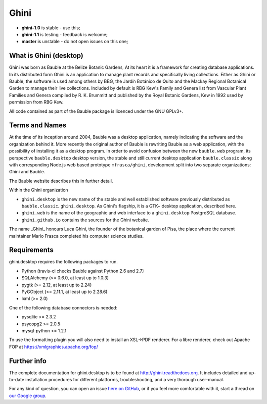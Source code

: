 Ghini
======

.. image:: https://travis-ci.org/Ghini/ghini.desktop.svg
.. image:: https://img.shields.io/pypi/v/ghini.svg
.. image:: https://coveralls.io/repos/Ghini/ghini.desktop/badge.svg?branch=master&service=github
  :target: https://coveralls.io/github/Ghini/ghini.desktop?branch=master

* **ghini-1.0** is stable - use this; 
* **ghini-1.1** is testing - feedback is welcome;
* **master** is unstable - do not open issues on this one; 

What is Ghini (desktop)
------------------------

Ghini was born as Bauble at the Belize Botanic Gardens, At its heart it is a
framework for creating database applications. In its distributed form Ghini
is an application to manage plant records and specifically living
collections. Either as Ghini or Bauble, the software is used among others
by BBG, the Jardín Botánico de Quito and the Mackay Regional
Botanical Garden to manage their live collections. Included by default is
RBG Kew's Family and Genera list from Vascular Plant Families and Genera
compiled by R. K. Brummitt and published by the Royal Botanic Gardens, Kew
in 1992 used by permission from RBG Kew.

All code contained as part of the Bauble package is licenced under
the GNU GPLv3+.

Terms and Names
---------------

At the time of its inception around 2004, Bauble was a desktop application,
namely indicating the software and the organization behind it.
More recently the original author of Bauble is rewriting Bauble as a web
application, with the possibility of installing it as a desktop program.
In order to avoid confusion between the new ``bauble.web`` program, its
perspective ``bauble.desktop`` desktop version, the stable and still current
desktop application ``bauble.classic`` along with corresponding Node.js web
based prototype ``mfrasca/ghini``, development split into two separate
organizations: Ghini and Bauble.

The Bauble website describes this in further detail.

Within the Ghini organization

- ``ghini.desktop`` is the new name of the stable and well established
  software previously distributed as ``bauble.classic``. ``ghini.desktop``.
  As Ghini's flagship, it is a GTK+ desktop application, described
  here.
- ``ghini.web`` is the name of the geographic and web interface to a
  ``ghini.desktop`` PostgreSQL database.
- ``ghini.github.io`` contains the sources for the Ghini website.

The name _Ghini_ honours Luca Ghini, the founder of the botanical
garden of Pisa, the place where the current maintainer Mario
Frasca completed his computer science studies.

Requirements
------------
ghini.desktop requires the following packages to run.

* Python (travis-ci checks Bauble against Python 2.6 and 2.7)
* SQLAlchemy (>= 0.6.0, at least up to 1.0.3)
* pygtk (>= 2.12, at least up to 2.24)
* PyGObject (>= 2.11.1, at least up to 2.28.6)
* lxml (>= 2.0)

One of the following database connectors is needed:

* pysqlite >= 2.3.2
* psycopg2 >= 2.0.5 
* mysql-python >= 1.2.1 

To use the formatting plugin you will also need to install an
XSL->PDF renderer. For a libre renderer, check out Apache FOP
at https://xmlgraphics.apache.org/fop/

Further info
------------

The complete documentation for ghini.desktop is to be found at
http://ghini.readthedocs.org. It includes detailed and up-to-date
installation procedures for different platforms, troubleshooting,
and a very thorough user-manual.

For any kind of question, you can open an issue `here on GitHub
<https://github.com/Ghini/ghini.desktop/issues/new>`_, or if you feel more
comfortable with it, start a thread on `our Google group
<https://groups.google.com/forum/#!forum/bauble>`_.
